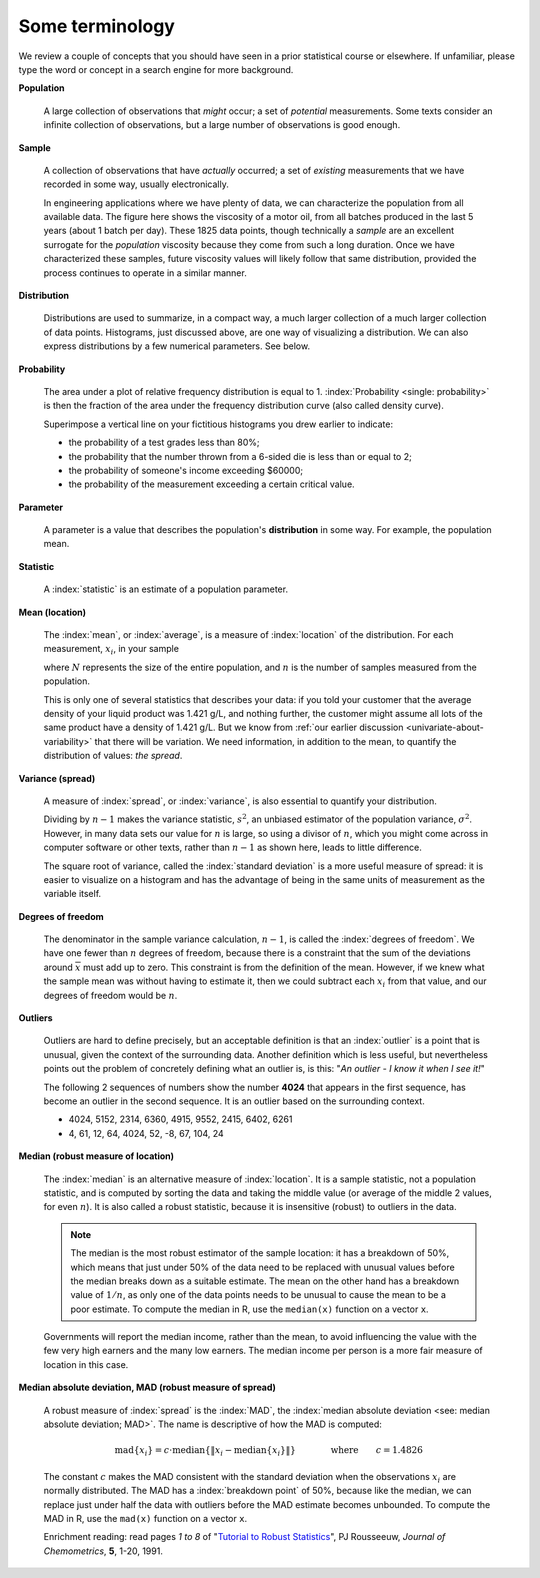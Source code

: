 Some terminology
================

.. youtube:: https://www.youtube.com/watch?v=FIuU1REQvRM&list=PLHUnYbefLmeOPRuT1sukKmRyOVd4WSxJE&index=6

We review a couple of concepts that you should have seen in a prior statistical course or elsewhere. If unfamiliar, please type the word or concept in a search engine for more background.

.. _univariate-population:

**Population**

	A large collection of observations that *might* occur; a set of *potential* measurements. Some texts consider an infinite collection of observations, but a large number of observations is good enough.

.. We will use capital :math:`N` in this section to denote the :index:`population` size. WE USUALLY USE "N" as the sample size
.. We will use lowercase :math:`n` in this section to denote the :index:`sample` size.

**Sample**

	A collection of observations that have *actually* occurred; a set of *existing* measurements that we have recorded in some way, usually electronically.

	.. index::
		single: sample

	.. image:: ../figures/univariate/batch-yields.png
		:scale: 80
		:align: center

	In engineering applications where we have plenty of data, we can characterize the population from all available data. The figure here shows the viscosity of a motor oil, from all batches produced in the last 5 years (about 1 batch per day). These 1825 data points, though technically a *sample* are an excellent surrogate for the *population* viscosity because they come from such a long duration. Once we have characterized these samples, future viscosity values will likely follow that same distribution, provided the process continues to operate in a similar manner.

**Distribution**

	Distributions are used to summarize, in a compact way, a much larger collection of a much larger collection of data points. Histograms, just discussed above, are one way of visualizing a distribution. We can also express distributions by a few numerical parameters. See below.

**Probability**

	The area under a plot of relative frequency distribution is equal to 1. :index:`Probability <single: probability>` is then the fraction of the area under the frequency distribution curve (also called density curve).

	Superimpose a vertical line on your fictitious histograms you drew earlier to indicate:

	-	the probability of a test grades less than 80%;
	-	the probability that the number thrown from a 6-sided die is less than or equal to 2;
	-	the probability of someone's income exceeding $60000;
	-	the probability of the measurement exceeding a certain critical value.

**Parameter**

	.. index::
		pair: population; parameter

	A parameter is a value that describes the population's **distribution** in some way. For example, the population mean.

**Statistic**

	A :index:`statistic` is an estimate of a population parameter.

**Mean (location)**

	.. _univariate_calculate_mean:

	The :index:`mean`, or :index:`average`, is a measure of :index:`location` of the distribution. For each measurement, :math:`x_i`, in your sample

	.. math::
		:nowrap:

			\begin{alignat*}{2}
				\text{population mean:} &\qquad&  \mathcal{E}\left\{x \right\} = \mu &= \frac{1}{N}\sum{x} \\
				\text{sample mean:}     &\qquad&                       \overline{x}  &= \frac{1}{n}\sum_{i=1}^{n}{x_i}
			\end{alignat*}

	where :math:`N` represents the size of the entire population, and :math:`n` is the number of samples measured from the population.

	.. dcl:: R
		:height: 200px



	.. dcl:: R
		:height: 200px
		:codefile: univariate-review/gists/create-normally-distributed-values.R

	.. dcl:: python
		:height: 650px
		:codefile: univariate-review/gists/histogram-normal-distribution.py


	This is only one of several statistics that describes your data: if you told your customer that the average density of your liquid product was 1.421 g/L, and nothing further, the customer might assume all lots of the same product have a density of 1.421 g/L. But we know from :ref:`our earlier discussion <univariate-about-variability>` that there will be variation. We need information, in addition to the mean, to quantify the distribution of values: *the spread*.

.. _univariate-variance:

**Variance (spread)**

	.. _univariate_calculate_variance:

	A measure of :index:`spread`, or :index:`variance`, is also essential to quantify your distribution.

	.. math::
		:nowrap:

	   	\begin{alignat*}{2}
	      	\text{Population variance}: &\qquad& \mathcal{V}\left\{x\right\} = \mathcal{E}\left\{ (x - \mu )^2\right\} = \sigma^2 &= \frac{1}{N}\sum{(x-\mu)^2} \\
			\text{Sample variance}:     &\qquad&                                                                             s^2  &= \frac{1}{n-1}\sum_{i=1}^{n}{(x_i - \overline{x})^2}
		\end{alignat*}

	Dividing by :math:`n-1` makes the variance statistic, :math:`s^2`, an unbiased estimator of the population variance, :math:`\sigma^2`. However, in many data sets our value for :math:`n` is large, so using a divisor of :math:`n`, which you might come across in computer software or other texts, rather than :math:`n-1` as shown here, leads to little difference.

	.. dcl:: R
		:height: 350px

		# A vector of 50 normally distributed
		# random numbers with a standard
		# deviation of 5
		N <- 50
		spread <- 5
		x <- rnorm(N, sd=spread)

		paste0('Standard deviation = ',
		       round(sd(x), 3))
		paste0('The variance is    = ',
		       round(var(x), 3))
		paste0('Square root of variance = ',
		       round(sqrt(var(x)), 3))

		# Run the code several times.


	The square root of variance, called the :index:`standard deviation` is a more useful measure of spread: it is easier to visualize on a histogram and has the advantage of being in the same units of measurement as the variable itself.

**Degrees of freedom**

	The denominator in the sample variance calculation, :math:`n-1`, is called the :index:`degrees of freedom`. We have one fewer than :math:`n` degrees of freedom, because there is a constraint that the sum of the deviations around :math:`\overline{x}` must add up to zero. This constraint is from the definition of the mean. However, if we knew what the sample mean was without having to estimate it, then we could subtract each :math:`x_i` from that value, and our degrees of freedom would be :math:`n`.

**Outliers**

	.. youtube:: https://www.youtube.com/watch?v=GlVNclR6UVo&list=PLHUnYbefLmeOPRuT1sukKmRyOVd4WSxJE&index=7

	Outliers are hard to define precisely, but an acceptable definition is that an :index:`outlier` is a point that is unusual, given the context of the surrounding data. Another definition which is less useful, but nevertheless points out the problem of concretely defining what an outlier is, is this: "*An outlier - I know it when I see it!*"

	The following 2 sequences of numbers show the number **4024** that appears in the first sequence, has become an outlier in the second sequence. It is an outlier based on the surrounding context.

	* 4024, 5152, 2314, 6360, 4915, 9552, 2415, 6402, 6261
	* 4, 61, 12, 64, 4024, 52, -8, 67, 104, 24

.. _univariate-median:

.. index:: robust statistics

**Median (robust measure of location)**

	The :index:`median` is an alternative measure of :index:`location`. It is a sample statistic, not a population statistic, and is computed by sorting the data and taking the middle value (or average of the middle 2 values, for even :math:`n`). It is also called a robust statistic, because it is insensitive (robust) to outliers in the data.

	.. note::

		The median is the most robust estimator of the sample location: it has a breakdown of 50%, which means that just under 50% of the data need to be replaced with unusual values before the median breaks down as a suitable estimate. The mean on the other hand has a breakdown value of :math:`1/n`, as only one of the data points needs to be unusual to cause the mean to be a poor estimate. To compute the median in R, use the ``median(x)`` function on a vector ``x``.


	Governments will report the median income, rather than the mean, to avoid influencing the value with the few very high earners and the many low earners. The median income per person is a more fair measure of location in this case.

**Median absolute deviation, MAD (robust measure of spread)**

	A robust measure of :index:`spread` is the :index:`MAD`, the :index:`median absolute deviation <see: median absolute deviation; MAD>`.  The name is descriptive of how the MAD is computed:

	.. math::

			\text{mad}\left\{ x_i \right\} = c \cdot \text{median}\left\{ \| x_i - \text{median}\left\{ x_i \right\}  \|  \right\} \qquad\qquad \text{where}\qquad c = 1.4826

	The constant :math:`c` makes the MAD consistent with the standard deviation when the observations :math:`x_i` are normally distributed. The MAD has a :index:`breakdown point` of 50%, because like the median, we can replace just under half the data with outliers before the MAD estimate becomes unbounded. To compute the MAD in R, use the ``mad(x)`` function on a vector ``x``.

	.. dcl:: R
		:height: 500px

		# A vector of 500 normally distributed
		# random numbers

		x <- rnorm(500)

		paste0('Without any outliers:')
		paste0('Standard deviation = ', sd(x))
		paste0('The MAD is         = ', mad(x))
		print('These two should agree mostly')

		# Run it several times to verify that the
		# two are similar, when they are not
		# outliers

		# Now add a huge outlier:
		x[2] <- 9876
		paste0('But now add an outlier...')
		paste0('*Standard deviation = ', sd(x))
		paste0('*The MAD is         = ', mad(x))
		paste0('See how MAD is not affected.')

	Enrichment reading: read pages *1 to 8* of "`Tutorial to Robust Statistics <https://dx.doi.org/10.1002/cem.1180050103>`_", PJ Rousseeuw, *Journal of Chemometrics*, **5**, 1-20, 1991.


.. For each of the distributions:
.. #.	show a typical plot of the probability function :math:`p(x)` against the variable's value :math:`x`
.. #.	learn when to use that distribution (we will show some examples)
.. #.	know what the parameters of the distribution are
